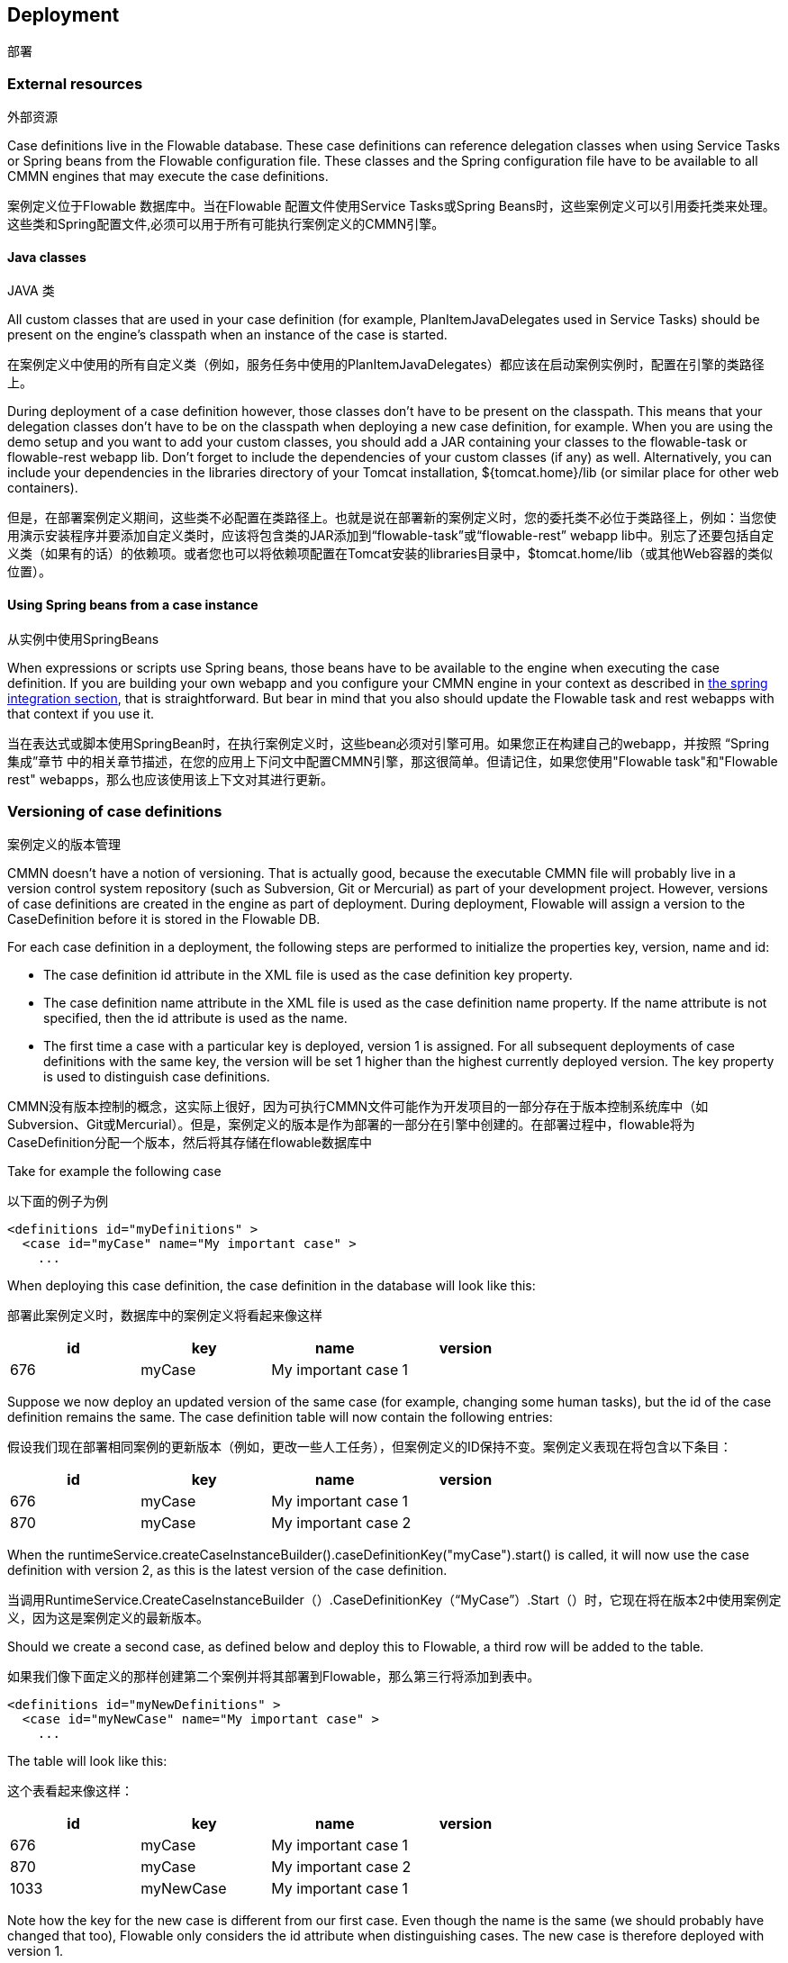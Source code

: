 [[chDeployment]]

== Deployment
部署

=== External resources

外部资源

Case definitions live in the Flowable database. These case definitions can reference delegation classes when using Service Tasks or Spring beans from the Flowable configuration file. These classes and the Spring configuration file have to be available to all CMMN engines that may execute the case definitions.

案例定义位于Flowable 数据库中。当在Flowable 配置文件使用Service Tasks或Spring Beans时，这些案例定义可以引用委托类来处理。
这些类和Spring配置文件,必须可以用于所有可能执行案例定义的CMMN引擎。

==== Java classes

JAVA 类

All custom classes that are used in your case definition (for example, PlanItemJavaDelegates used in Service Tasks) should be present on the engine's classpath when an instance of the case is started.

在案例定义中使用的所有自定义类（例如，服务任务中使用的PlanItemJavaDelegates）都应该在启动案例实例时，配置在引擎的类路径上。

During deployment of a case definition however, those classes don't have to be present on the classpath. This means that your delegation classes don't have to be on the classpath when deploying a new case definition, for example.
When you are using the demo setup and you want to add your custom classes, you should add a JAR containing your classes to the flowable-task or flowable-rest webapp lib. Don't forget to include the dependencies of your custom classes (if any) as well. Alternatively, you can include your dependencies in the libraries directory of your Tomcat installation, +${tomcat.home}/lib+ (or similar place for other web containers).

但是，在部署案例定义期间，这些类不必配置在类路径上。也就是说在部署新的案例定义时，您的委托类不必位于类路径上，例如：当您使用演示安装程序并要添加自定义类时，应该将包含类的JAR添加到“flowable-task”或“flowable-rest” webapp lib中。别忘了还要包括自定义类（如果有的话）的依赖项。或者您也可以将依赖项配置在Tomcat安装的libraries目录中，$tomcat.home/lib（或其他Web容器的类似位置）。

==== Using Spring beans from a case instance

从实例中使用SpringBeans

When expressions or scripts use Spring beans, those beans have to be available to the engine when executing the case definition. If you are building your own webapp and you configure your CMMN engine in your context as described in <<springintegration,the spring integration section>>, that is straightforward. But bear in mind that you also should update the Flowable task and rest webapps with that context if you use it.

当在表达式或脚本使用SpringBean时，在执行案例定义时，这些bean必须对引擎可用。如果您正在构建自己的webapp，并按照 “Spring集成”章节 中的相关章节描述，在您的应用上下问文中配置CMMN引擎，那这很简单。但请记住，如果您使用"Flowable task"和"Flowable rest" webapps，那么也应该使用该上下文对其进行更新。

[[versioningOfCaseDefinitions]]


=== Versioning of case definitions

案例定义的版本管理

CMMN doesn't have a notion of versioning.  That is actually good, because the executable CMMN file will probably live in a version control system repository (such as Subversion, Git or Mercurial) as part of your development project.  However, versions of case definitions are created in the engine as part of deployment. During deployment, Flowable will assign a version to the +CaseDefinition+ before it is stored in the Flowable DB.

For each case definition in a deployment, the following steps are performed to initialize the properties +key+, +version+, +name+ and ++id++:

* The case definition +id+ attribute in the XML file is used as the case definition +key+ property.
* The case definition +name+ attribute in the XML file is used as the case definition +name+ property. If the name attribute is not specified, then the id attribute is used as the name.
* The first time a case with a particular key is deployed, version 1 is assigned.  For all subsequent deployments of case definitions with the same key, the version will be set 1 higher than the highest currently deployed version. The key property is used to distinguish case definitions.

CMMN没有版本控制的概念，这实际上很好，因为可执行CMMN文件可能作为开发项目的一部分存在于版本控制系统库中（如Subversion、Git或Mercurial）。但是，案例定义的版本是作为部署的一部分在引擎中创建的。在部署过程中，flowable将为CaseDefinition分配一个版本，然后将其存储在flowable数据库中



Take for example the following case

以下面的例子为例

[source,xml,linenums]
----
<definitions id="myDefinitions" >
  <case id="myCase" name="My important case" >
    ...
----

When deploying this case definition, the case definition in the database will look like this:

部署此案例定义时，数据库中的案例定义将看起来像这样

[options="header"]
|===============
|id|key|name|version
|676|myCase|My important case|1

|===============

Suppose we now deploy an updated version of the same case (for example, changing some human tasks), but the ++id++ of the case definition remains the same. The case definition table will now contain the following entries:

假设我们现在部署相同案例的更新版本（例如，更改一些人工任务），但案例定义的ID保持不变。案例定义表现在将包含以下条目：

[options="header"]
|===============
|id|key|name|version
|676|myCase|My important case|1
|870|myCase|My important case|2

|===============

When the ++runtimeService.createCaseInstanceBuilder().caseDefinitionKey("myCase").start()++ is called, it will now use the case definition with version ++2++, as this is the latest version of the case definition.

当调用RuntimeService.CreateCaseInstanceBuilder（）.CaseDefinitionKey（“MyCase”）.Start（）时，它现在将在版本2中使用案例定义，因为这是案例定义的最新版本。

Should we create a second case, as defined below and deploy this to Flowable, a third row will be added to the table.

如果我们像下面定义的那样创建第二个案例并将其部署到Flowable，那么第三行将添加到表中。


[source,xml,linenums]
----
<definitions id="myNewDefinitions" >
  <case id="myNewCase" name="My important case" >
    ...
----

The table will look like this:

这个表看起来像这样：

[options="header"]
|===============
|id|key|name|version
|676|myCase|My important case|1
|870|myCase|My important case|2
|1033|myNewCase|My important case|1

|===============

Note how the key for the new case is different from our first case. Even though the name is the same (we should probably have changed that too), Flowable only considers the +id+ attribute when distinguishing cases. The new case is therefore deployed with version 1.

请注意：新案例的关键与第一个案例有何不同？尽管名称是相同的（我们可能也应该更改它），但在区分大小写时，Flowable只考虑ID属性。因此，新案例会与版本1一起部署。

[[deploymentCategory]]


=== Category

类别

Both deployments and case definitions have user-defined categories.  The case definition category is initialized with the value of the targetNamespace attribute in the CMMN XML: +<definitions ... targetNamespace="yourCategory" ...+

部署和案例定义都有用户定义的类别。案例定义类别是用CMMN XML中的“targetNamespace”属性的值初始化的：<definitions…targetNamespace=“您定义的类别”…

The deployment category can also be specified in the API like this:

部署类别也可以在API中指定，如下所示：

[source,java,linenums]
----
repositoryService
    .createDeployment()
    .category("yourCategory")
    ...
    .deploy();
----
